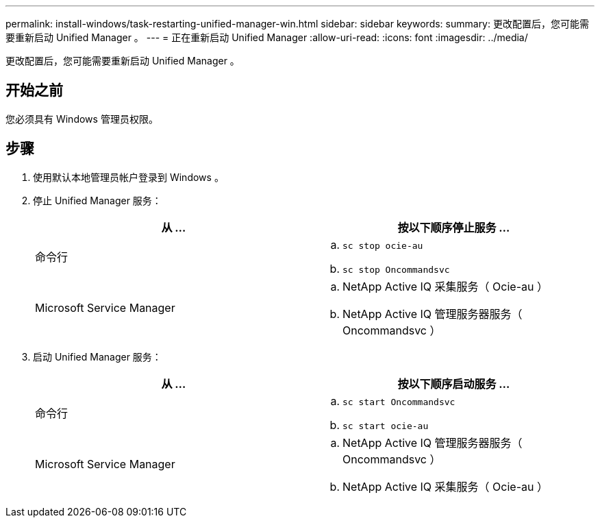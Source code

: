 ---
permalink: install-windows/task-restarting-unified-manager-win.html 
sidebar: sidebar 
keywords:  
summary: 更改配置后，您可能需要重新启动 Unified Manager 。 
---
= 正在重新启动 Unified Manager
:allow-uri-read: 
:icons: font
:imagesdir: ../media/


[role="lead"]
更改配置后，您可能需要重新启动 Unified Manager 。



== 开始之前

您必须具有 Windows 管理员权限。



== 步骤

. 使用默认本地管理员帐户登录到 Windows 。
. 停止 Unified Manager 服务：
+
[cols="1a,1a"]
|===
| 从 ... | 按以下顺序停止服务 ... 


 a| 
命令行
 a| 
.. `sc stop ocie-au`
.. `sc stop Oncommandsvc`




 a| 
Microsoft Service Manager
 a| 
.. NetApp Active IQ 采集服务（ Ocie-au ）
.. NetApp Active IQ 管理服务器服务（ Oncommandsvc ）


|===
. 启动 Unified Manager 服务：
+
[cols="1a,1a"]
|===
| 从 ... | 按以下顺序启动服务 ... 


 a| 
命令行
 a| 
.. `sc start Oncommandsvc`
.. `sc start ocie-au`




 a| 
Microsoft Service Manager
 a| 
.. NetApp Active IQ 管理服务器服务（ Oncommandsvc ）
.. NetApp Active IQ 采集服务（ Ocie-au ）


|===


